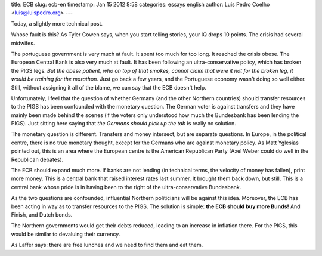 title: ECB
slug: ecb-en
timestamp: Jan 15 2012 8:58
categories: essays english
author: Luis Pedro Coelho <luis@luispedro.org>
---

Today, a slightly more technical post.

Whose fault is this? As Tyler Cowen says, when you start telling stories, your
IQ drops 10 points. The crisis had several midwifes.

The portuguese government is very much at fault. It spent too much for too
long. It reached the crisis obese. The European Central Bank is also very much
at fault. It has been following an ultra-conservative policy, which has broken
the PIGS legs. *But the obese patient, who on top of that smokes, cannot claim
that were it not for the broken leg, it would be training for the marathon.*
Just go back a few years, and the Portuguese economy wasn't doing so well
either. Still, without assigning it all of the blame, we can say that the ECB
doesn't help.

Unfortunately, I feel that the question of whether Germany (and the other
Northern countries) should transfer resources to the PIGS has been confounded
with the monetary question. The German voter is against transfers and they have
mainly been made behind the scenes (if the voters only understood how much the
Bundesbank has been lending the PIGS). Just sitting here saying that *the
Germans should pick up the tab* is really no solution.

The monetary question is different. Transfers and money intersect, but are
separate questions. In Europe, in the political centre, there is no true
monetary thought, except for the Germans who are against monetary policy. As
Matt Yglesias pointed out, this is an area where the European centre is the
American Republican Party (Axel Weber could do well in the Republican debates).

The ECB should expand much more. If banks are not lending (in technical terms,
the velocity of money has fallen), print more money. This is a central bank
that raised interest rates last summer. It brought them back down, but still.
This is a central bank whose pride is in having been to the right of the
ultra-conservative Bundesbank.

As the two questions are confounded, influential Northern politicians will be
against this idea. Moreover, the ECB has been acting in way as to transfer
resources to the PIGS. The solution is simple: **the ECB should buy more
Bunds!** And Finish, and Dutch bonds.

The Northern governments would get their debts reduced, leading to an increase
in inflation there. For the PIGS, this would be similar to devaluing their
currency.

As Laffer says: there are free lunches and we need to find them and eat them.

